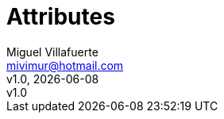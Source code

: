 = Attributes
:author: Miguel Villafuerte
:email: mivimur@hotmail.com
:revnumber: v1.0
:revdate: {localdate}
:title-logo-image: image:logo.png[]
//:back-cover-image: image:git.png[]
:allow-uri-read:
:lang: es
:chapter-label:
:doctype: book
:experimental:
:icons: font
:page-tags: [release, mac]
:autofit:
:compat-mode!:
:version-label!:
:specialnumbered!:
:example-caption!:
// Sections
:sectnums:
:idprefix: id_
// Table of Contents
:toc: left
:toclevels: 3
// Math
:stem: latexmath
// Images
:imagesdir: resources/images/
// UML
:uml: resources/plantuml/
// Source
:source-highlighter: pygments
:numbered:
// Includes
:includedir: _includes
// HTML
ifdef::backend-html5[]
:stylesdir: resources/style
:stylesheet: villafuerte.css
:linkcss:
endif::[]
// PDF
ifdef::backend-pdf[]
:pagenums:
:tabsize: 4
:source-highlighter: pygments
//:pygments-style: manni
//:pygments-linenums-mode: inline
:pdf-style: resources/themes/villafuerte.yml
:pdf-fontsdir: resources/fonts
:imagesoutdir: resources/images/
endif::[]